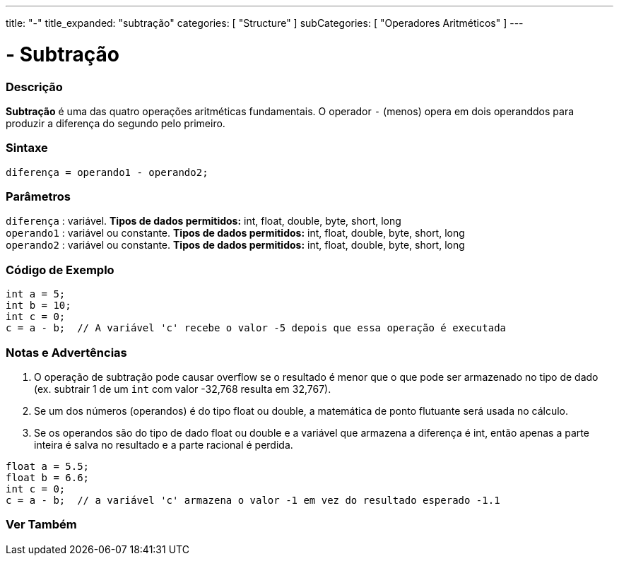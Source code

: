 ---
title: "-"
title_expanded: "subtração"
categories: [ "Structure" ]
subCategories: [ "Operadores Aritméticos" ]
---

= - Subtração


// OVERVIEW SECTION STARTS
[#overview]
--

[float]
=== Descrição
*Subtração* é uma das quatro operações aritméticas fundamentais. O operador `-` (menos) opera em dois operanddos para produzir a diferença do segundo pelo primeiro.
[%hardbreaks]


[float]
=== Sintaxe
[source,arduino]
----
diferença = operando1 - operando2;
----

[float]
=== Parâmetros
`diferença` : variável. *Tipos de dados permitidos:* int, float, double, byte, short, long +
`operando1` : variável ou constante. *Tipos de dados permitidos:* int, float, double, byte, short, long +
`operando2` : variável ou constante. *Tipos de dados permitidos:* int, float, double, byte, short, long
[%hardbreaks]

--
// OVERVIEW SECTION ENDS


// HOW TO USE SECTION STARTS
[#howtouse]
--

[float]
=== Código de Exemplo

[source,arduino]
----
int a = 5;
int b = 10;
int c = 0;
c = a - b;  // A variável 'c' recebe o valor -5 depois que essa operação é executada
----
[%hardbreaks]

[float]
=== Notas e Advertências
1. O operação de subtração pode causar overflow se o resultado é menor que o que pode ser armazenado no tipo de dado (ex. subtrair 1 de um `int` com valor -32,768 resulta em 32,767).

2. Se um dos números (operandos) é do tipo float ou double, a matemática de ponto flutuante será usada no cálculo.

3. Se os operandos são do tipo de dado float ou double e a variável que armazena a diferença é int, então apenas a parte inteira é salva no resultado e a parte racional é perdida.

[source,arduino]
----
float a = 5.5;
float b = 6.6;
int c = 0;
c = a - b;  // a variável 'c' armazena o valor -1 em vez do resultado esperado -1.1
----
[%hardbreaks]

--
// HOW TO USE SECTION ENDS




// SEE ALSO SECTION STARTS
[#see_also]
--

[float]
=== Ver Também

[role="language"]

--
// SEE ALSO SECTION ENDS
